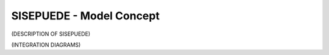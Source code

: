 =========================
SISEPUEDE - Model Concept
=========================


(DESCRIPTION OF SISEPUEDE)


(INTEGRATION DIAGRAMS)
